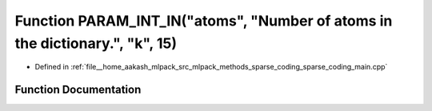 .. _exhale_function_sparse__coding__main_8cpp_1a0bf6695ca563977853ed7f58a6092233:

Function PARAM_INT_IN("atoms", "Number of atoms in the dictionary.", "k", 15)
=============================================================================

- Defined in :ref:`file__home_aakash_mlpack_src_mlpack_methods_sparse_coding_sparse_coding_main.cpp`


Function Documentation
----------------------


.. doxygenfunction:: PARAM_INT_IN("atoms", "Number of atoms in the dictionary.", "k", 15)
